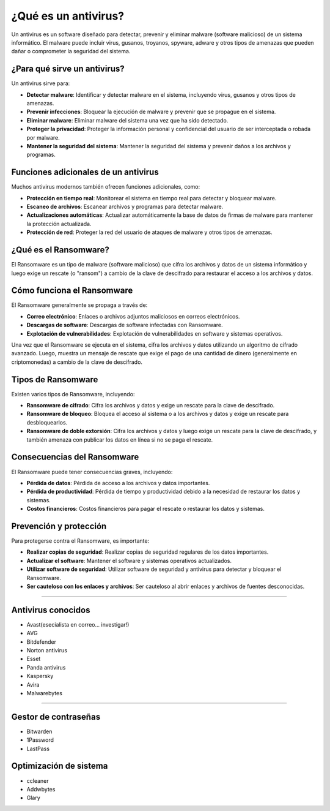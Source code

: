 **¿Qué es un antivirus?**
==========================

Un antivirus es un software diseñado para detectar, prevenir y eliminar malware (software malicioso) de un sistema informático. El malware puede incluir virus, gusanos, troyanos, spyware, adware y otros tipos de amenazas que pueden dañar o comprometer la seguridad del sistema.

**¿Para qué sirve un antivirus?**
-------------------------------

Un antivirus sirve para:

* **Detectar malware**: Identificar y detectar malware en el sistema, incluyendo virus, gusanos y otros tipos de amenazas.
* **Prevenir infecciones**: Bloquear la ejecución de malware y prevenir que se propague en el sistema.
* **Eliminar malware**: Eliminar malware del sistema una vez que ha sido detectado.
* **Proteger la privacidad**: Proteger la información personal y confidencial del usuario de ser interceptada o robada por malware.
* **Mantener la seguridad del sistema**: Mantener la seguridad del sistema y prevenir daños a los archivos y programas.

**Funciones adicionales de un antivirus**
------------------------------------------

Muchos antivirus modernos también ofrecen funciones adicionales, como:

* **Protección en tiempo real**: Monitorear el sistema en tiempo real para detectar y bloquear malware.
* **Escaneo de archivos**: Escanear archivos y programas para detectar malware.
* **Actualizaciones automáticas**: Actualizar automáticamente la base de datos de firmas de malware para mantener la protección actualizada.
* **Protección de red**: Proteger la red del usuario de ataques de malware y otros tipos de amenazas.

**¿Qué es el Ransomware?**
----------------------

El Ransomware es un tipo de malware (software malicioso) que cifra los archivos y datos de un sistema informático y luego exige un rescate (o "ransom") a cambio de la clave de descifrado para restaurar el acceso a los archivos y datos.

**Cómo funciona el Ransomware**
-----------------------------

El Ransomware generalmente se propaga a través de:

* **Correo electrónico**: Enlaces o archivos adjuntos maliciosos en correos electrónicos.
* **Descargas de software**: Descargas de software infectadas con Ransomware.
* **Explotación de vulnerabilidades**: Explotación de vulnerabilidades en software y sistemas operativos.

Una vez que el Ransomware se ejecuta en el sistema, cifra los archivos y datos utilizando un algoritmo de cifrado avanzado. Luego, muestra un mensaje de rescate que exige el pago de una cantidad de dinero (generalmente en criptomonedas) a cambio de la clave de descifrado.

**Tipos de Ransomware**
------------------------

Existen varios tipos de Ransomware, incluyendo:

* **Ransomware de cifrado**: Cifra los archivos y datos y exige un rescate para la clave de descifrado.
* **Ransomware de bloqueo**: Bloquea el acceso al sistema o a los archivos y datos y exige un rescate para desbloquearlos.
* **Ransomware de doble extorsión**: Cifra los archivos y datos y luego exige un rescate para la clave de descifrado, y también amenaza con publicar los datos en línea si no se paga el rescate.

**Consecuencias del Ransomware**
------------------------------

El Ransomware puede tener consecuencias graves, incluyendo:

* **Pérdida de datos**: Pérdida de acceso a los archivos y datos importantes.
* **Pérdida de productividad**: Pérdida de tiempo y productividad debido a la necesidad de restaurar los datos y sistemas.
* **Costos financieros**: Costos financieros para pagar el rescate o restaurar los datos y sistemas.

**Prevención y protección**
---------------------------

Para protegerse contra el Ransomware, es importante:

* **Realizar copias de seguridad**: Realizar copias de seguridad regulares de los datos importantes.
* **Actualizar el software**: Mantener el software y sistemas operativos actualizados.
* **Utilizar software de seguridad**: Utilizar software de seguridad y antivirus para detectar y bloquear el Ransomware.
* **Ser cauteloso con los enlaces y archivos**: Ser cauteloso al abrir enlaces y archivos de fuentes desconocidas.

----

Antivirus conocidos
--------------------
- Avast(esecialista en correo... investigar!)
- AVG
- Bitdefender
- Norton antivirus
- Esset
- Panda antivirus
- Kaspersky
- Avira
- Malwarebytes

-----

Gestor de contraseñas
---------------------
- Bitwarden
- 1Password
- LastPass


Optimización de sistema
-----------------------
- ccleaner
- Addwbytes
- Glary
